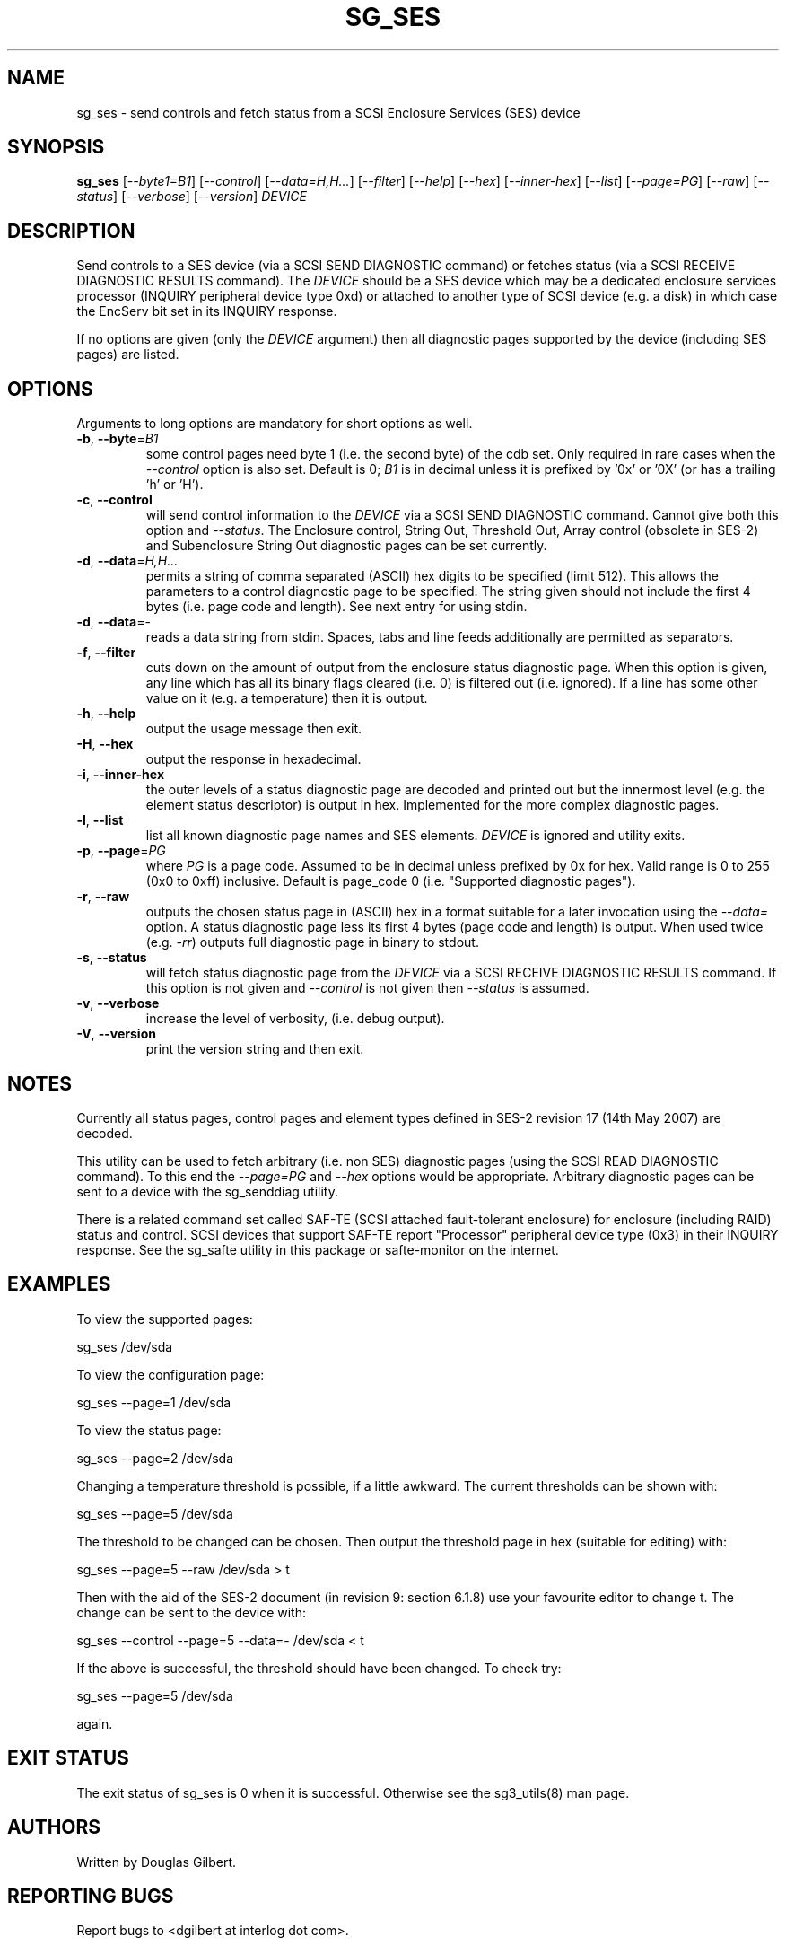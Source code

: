 .TH SG_SES "8" "September 2007" "sg3_utils\-1.25" SG3_UTILS
.SH NAME
sg_ses \- send controls and fetch status from a SCSI Enclosure
Services (SES) device
.SH SYNOPSIS
.B sg_ses
[\fI\-\-byte1=B1\fR] [\fI\-\-control\fR] [\fI\-\-data=H,H...\fR]
[\fI\-\-filter\fR] [\fI\-\-help\fR] [\fI\-\-hex\fR] [\fI\-\-inner\-hex\fR]
[\fI\-\-list\fR] [\fI\-\-page=PG\fR] [\fI\-\-raw\fR] [\fI\-\-status\fR]
[\fI\-\-verbose\fR] [\fI\-\-version\fR] \fIDEVICE\fR
.SH DESCRIPTION
.\" Add any additional description here
.PP
Send controls to a SES device (via a SCSI SEND DIAGNOSTIC command)
or fetches status (via a SCSI RECEIVE DIAGNOSTIC RESULTS command).
The \fIDEVICE\fR should be a SES device which may be a dedicated
enclosure services processor (INQUIRY peripheral device type 0xd) or
attached to another type of SCSI device (e.g. a disk) in which case
the EncServ bit set in its INQUIRY response.
.PP
If no options are given (only the \fIDEVICE\fR argument) then all
diagnostic pages supported by the device (including SES pages)
are listed.
.SH OPTIONS
Arguments to long options are mandatory for short options as well.
.TP
\fB\-b\fR, \fB\-\-byte\fR=\fIB1\fR
some control pages need byte 1 (i.e. the second byte) of the cdb set.
Only required in rare cases when the \fI\-\-control\fR option is also set.
Default is 0; \fIB1\fR is in decimal unless it is prefixed by '0x'
or '0X' (or has a trailing 'h' or 'H').
.TP
\fB\-c\fR, \fB\-\-control\fR
will send control information to the \fIDEVICE\fR via a SCSI SEND
DIAGNOSTIC command. Cannot give both this option and \fI\-\-status\fR.
The Enclosure control, String Out, Threshold Out, Array control (obsolete
in SES\-2) and Subenclosure String Out diagnostic pages can be set currently.
.TP
\fB\-d\fR, \fB\-\-data\fR=\fIH,H...\fR
permits a string of comma separated (ASCII) hex digits to be 
specified (limit 512). This allows the parameters to a control diagnostic
page to be specified. The string given should not include the first 4
bytes (i.e. page code and length). See next entry for using stdin.
.TP
\fB\-d\fR, \fB\-\-data\fR=-
reads a data string from stdin. Spaces, tabs and line feeds additionally
are permitted as separators.
.TP
\fB\-f\fR, \fB\-\-filter\fR
cuts down on the amount of output from the enclosure status diagnostic
page. When this option is given, any line which has all its binary flags
cleared (i.e. 0) is filtered out (i.e. ignored). If a line has some other
value on it (e.g. a temperature) then it is output.
.TP
\fB\-h\fR, \fB\-\-help\fR
output the usage message then exit.
.TP
\fB\-H\fR, \fB\-\-hex\fR
output the response in hexadecimal.
.TP
\fB\-i\fR, \fB\-\-inner\-hex\fR
the outer levels of a status diagnostic page are decoded and printed out
but the innermost level (e.g. the element status descriptor) is output in
hex. Implemented for the more complex diagnostic pages.
.TP
\fB\-l\fR, \fB\-\-list\fR
list all known diagnostic page names and SES elements. \fIDEVICE\fR
is ignored and utility exits.
.TP
\fB\-p\fR, \fB\-\-page\fR=\fIPG\fR
where \fIPG\fR is a page code. Assumed to be in decimal unless prefixed by
0x for hex. Valid range is 0 to 255 (0x0 to 0xff) inclusive. Default is 
page_code 0 (i.e. "Supported diagnostic pages").
.TP
\fB\-r\fR, \fB\-\-raw\fR
outputs the chosen status page in (ASCII) hex in a format suitable for
a later invocation using the \fI\-\-data=\fR option. A status diagnostic
page less its first 4 bytes (page code and length) is output.
When used twice (e.g. \fI\-rr\fR) outputs full diagnostic page in binary
to stdout.
.TP
\fB\-s\fR, \fB\-\-status\fR
will fetch status diagnostic page from the \fIDEVICE\fR via a SCSI RECEIVE
DIAGNOSTIC RESULTS command. If this option is not given and
\fI\-\-control\fR is not given then \fI\-\-status\fR is assumed.
.TP
\fB\-v\fR, \fB\-\-verbose\fR
increase the level of verbosity, (i.e. debug output).
.TP
\fB\-V\fR, \fB\-\-version\fR
print the version string and then exit.
.SH NOTES
Currently all status pages, control pages and element types defined in
SES\-2 revision 17 (14th May 2007) are decoded. 
.PP
This utility can be used to fetch arbitrary (i.e. non SES) diagnostic
pages (using the SCSI READ DIAGNOSTIC command). To this end the
\fI\-\-page=PG\fR and \fI\-\-hex\fR options would be appropriate. Arbitrary
diagnostic pages can be sent to a device with the sg_senddiag utility.
.PP
There is a related command set called SAF\-TE (SCSI attached fault\-tolerant
enclosure) for enclosure (including RAID) status and control. SCSI devices
that support SAF\-TE report "Processor" peripheral device type (0x3) in their
INQUIRY response. See the sg_safte utility in this package or safte\-monitor
on the internet.
.SH EXAMPLES
To view the supported pages:
.PP
   sg_ses /dev/sda
.PP
To view the configuration page:
.PP
   sg_ses \-\-page=1 /dev/sda
.PP
To view the status page:
.PP
   sg_ses \-\-page=2 /dev/sda
.PP
Changing a temperature threshold is possible, if a little awkward. The
current thresholds can be shown with:
.PP
   sg_ses \-\-page=5 /dev/sda
.PP
The threshold to be changed can be chosen. Then output the threshold page
in hex (suitable for editing) with:
.PP
   sg_ses \-\-page=5 \-\-raw /dev/sda > t
.PP
Then with the aid of the SES\-2 document (in revision 9: section 6.1.8)
use your favourite editor to change t. The change can be sent to the
device with:
.PP
   sg_ses \-\-control \-\-page=5 \-\-data=\- /dev/sda < t
.PP
If the above is successful, the threshold should have been changed. To
check try:
.PP
   sg_ses \-\-page=5 /dev/sda
.PP
again.
.SH EXIT STATUS
The exit status of sg_ses is 0 when it is successful. Otherwise see
the sg3_utils(8) man page.
.SH AUTHORS
Written by Douglas Gilbert.
.SH "REPORTING BUGS"
Report bugs to <dgilbert at interlog dot com>.
.SH COPYRIGHT
Copyright \(co 2004\-2007 Douglas Gilbert
.br
This software is distributed under a FreeBSD license. There is NO
warranty; not even for MERCHANTABILITY or FITNESS FOR A PARTICULAR PURPOSE.
.SH "SEE ALSO"
.B sg_inq, sg_safte, sg_senddiag (in sg3_utils package);
.B safte\-monitor (internet)
